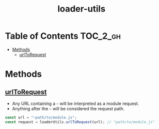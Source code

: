 #+TITLE: loader-utils

* Table of Contents :TOC_2_gh:
- [[#methods][Methods]]
  - [[#urltorequest][urlToRequest]]

* Methods
** [[https://github.com/webpack/loader-utils#urltorequest][urlToRequest]]
- Any URL containing a =~= will be interpreted as a module request.
- Anything after the =~= will be considered the request path.

#+BEGIN_SRC js
  const url = "~path/to/module.js";
  const request = loaderUtils.urlToRequest(url); // "path/to/module.js"
#+END_SRC
